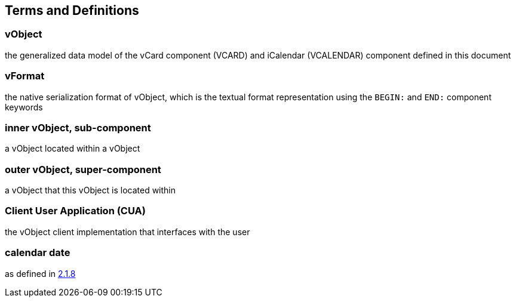 
[[conventions]]
== Terms and Definitions

=== vObject

the generalized data model of the vCard component (VCARD) and iCalendar
(VCALENDAR) component defined in this document

=== vFormat

the native serialization format of vObject, which is the textual format
representation using the `BEGIN:` and `END:` component keywords

=== inner vObject, sub-component

a vObject located within a vObject

=== outer vObject, super-component

a vObject that this vObject is located within

=== Client User Application (CUA)

the vObject client implementation that interfaces with the user

=== calendar date

as defined in <<ISO.8601.2004,2.1.8>>
